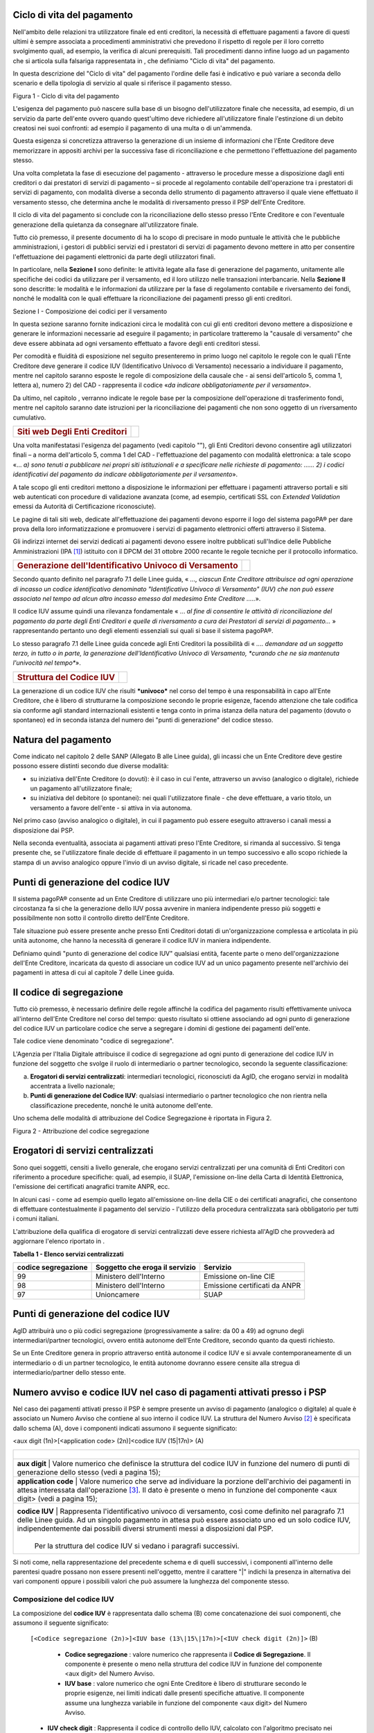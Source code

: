 Ciclo di vita del pagamento
-----------------------------

Nell'ambito delle relazioni tra utilizzatore finale ed enti creditori, la necessità di effettuare pagamenti a favore di questi ultimi è sempre associata a procedimenti amministrativi che prevedono il rispetto di regole per il loro corretto svolgimento quali, ad esempio, la verifica di alcuni prerequisiti. Tali procedimenti danno infine luogo ad un pagamento che si articola sulla falsariga rappresentata in , che definiamo "Ciclo di vita" del pagamento.

In questa descrizione del "Ciclo di vita" del pagamento l'ordine delle fasi è indicativo e può variare a seconda dello scenario e della tipologia di servizio al quale si riferisce il pagamento stesso.

|image5|

Figura 1 - Ciclo di vita del pagamento

L'esigenza del pagamento può nascere sulla base di un bisogno dell'utilizzatore finale che necessita, ad esempio, di un servizio da parte dell'ente ovvero quando quest'ultimo deve richiedere all'utilizzatore finale l'estinzione di un debito creatosi nei suoi confronti: ad esempio il pagamento di una multa o di un'ammenda.

Questa esigenza si concretizza attraverso la generazione di un insieme di informazioni che l'Ente Creditore deve memorizzare in appositi archivi per la successiva fase di riconciliazione e che permettono l'effettuazione del pagamento stesso.

Una volta completata la fase di esecuzione del pagamento - attraverso le
procedure messe a disposizione dagli enti creditori o dai prestatori di
servizi di pagamento – si procede al regolamento contabile
dell'operazione tra i prestatori di servizi di pagamento, con modalità
diverse a seconda dello strumento di pagamento attraverso il quale viene
effettuato il versamento stesso, che determina anche le modalità di
riversamento presso il PSP dell'Ente Creditore.

Il ciclo di vita del pagamento si conclude con la riconciliazione dello
stesso presso l'Ente Creditore e con l'eventuale generazione della
quietanza da consegnare all'utilizzatore finale.

Tutto ciò premesso, il presente documento di ha lo scopo di precisare in
modo puntuale le attività che le pubbliche amministrazioni, i gestori di
pubblici servizi ed i prestatori di servizi di pagamento devono mettere
in atto per consentire l'effettuazione dei pagamenti elettronici da
parte degli utilizzatori finali.

In particolare, nella **Sezione I** sono definite: le attività legate
alla fase di generazione del pagamento, unitamente alle specifiche dei
codici da utilizzare per il versamento, ed il loro utilizzo nelle
transazioni interbancarie. Nella **Sezione II** sono descritte: le
modalità e le informazioni da utilizzare per la fase di regolamento
contabile e riversamento dei fondi, nonché le modalità con le quali
effettuare la riconciliazione dei pagamenti presso gli enti creditori.

Sezione I - Composizione dei codici per il versamento

In questa sezione saranno fornite indicazioni circa le modalità con cui
gli enti creditori devono mettere a disposizione e generare le
informazioni necessarie ad eseguire il pagamento; in particolare
tratteremo la "causale di versamento" che deve essere abbinata ad ogni
versamento effettuato a favore degli enti creditori stessi.

Per comodità e fluidità di esposizione nel seguito presenteremo in primo
luogo nel capitolo le regole con le quali l'Ente Creditore deve generare
il codice IUV (Identificativo Univoco di Versamento) necessario a
individuare il pagamento, mentre nel capitolo saranno esposte le regole
di composizione della causale che - ai sensi dell'articolo 5, comma 1,
lettera a), numero 2) del CAD - rappresenta il codice «\ *da indicare
obbligatoriamente per il versamento*\ ».

Da ultimo, nel capitolo , verranno indicate le regole base per la
composizione dell'operazione di trasferimento fondi, mentre nel capitolo
saranno date istruzioni per la riconciliazione dei pagamenti che non
sono oggetto di un riversamento cumulativo.

+---------------------------------------------+----+
| .. rubric:: Siti web Degli Enti Creditori   |    |
|    :name: siti-web-degli-enti-creditori     |    |
+---------------------------------------------+----+

Una volta manifestatasi l'esigenza del pagamento (vedi capitolo ""), gli
Enti Creditori devono consentire agli utilizzatori finali – a norma
dell'articolo 5, comma 1 del CAD - l'effettuazione del pagamento con
modalità elettronica: a tale scopo «… *a) sono tenuti* *a pubblicare*
*nei propri siti istituzionali e a specificare nelle richieste di
pagamento: …… 2) i codici identificativi del pagamento da indicare
obbligatoriamente per il versamento*\ ».

A tale scopo gli enti creditori mettono a disposizione le informazioni
per effettuare i pagamenti attraverso portali e siti web autenticati con
procedure di validazione avanzata (come, ad esempio, certificati SSL con
*Extended Validation* emessi da Autorità di Certificazione
riconosciute).

Le pagine di tali siti web, dedicate all'effettuazione dei pagamenti
devono esporre il logo del sistema pagoPA® per dare prova della
loro informatizzazione e promuovere i servizi di pagamento elettronici
offerti attraverso il Sistema.

Gli indirizzi internet dei servizi dedicati ai pagamenti devono essere
inoltre pubblicati sull'Indice delle Pubbliche Amministrazioni
(IPA [1]_) istituito con il DPCM del 31 ottobre 2000 recante le regole
tecniche per il protocollo informatico.

+---------------------------------------------------------------------+------------+
| .. rubric:: Generazione dell'Identificativo Univoco di Versamento   | |image6|   |
|    :name: generazione-dellidentificativo-univoco-di-versamento      |            |
+---------------------------------------------------------------------+------------+

Secondo quanto definito nel paragrafo 7.1 delle Linee guida, « *..., ciascun Ente Creditore attribuisce ad ogni operazione di incasso un codice identificativo denominato "Identificativo Univoco di Versamento" (IUV) che non può essere associato nel tempo ad alcun altro incasso emesso dal medesimo Ente Creditore .....*\ ».

Il codice IUV assume quindi una rilevanza fondamentale « ... *al fine di consentire le attività di riconciliazione del pagamento da parte degli Enti Creditori e quelle di riversamento a cura dei Prestatori di servizi di pagamento...* » rappresentando pertanto uno degli elementi essenziali sui quali si base il sistema pagoPA®.

Lo stesso paragrafo 7.1 delle Linee guida concede agli Enti Creditori la possibilità di « *.... demandare ad un soggetto terzo, in tutto o in parte, la generazione dell'Identificativo Univoco di Versamento, *curando che ne sia mantenuta l'univocità nel tempo**\ ».

+----------------------------------------+----+
| .. rubric:: Struttura del Codice IUV   |    |
|    :name: struttura-del-codice-iuv     |    |
+----------------------------------------+----+

La generazione di un codice IUV che risulti ***univoco*** nel corso del tempo è una responsabilità in capo all'Ente Creditore, che è libero di strutturarne la composizione secondo le proprie esigenze, facendo attenzione che tale codifica sia conforme agli standard internazionali esistenti e tenga conto in prima istanza della natura del pagamento (dovuto o spontaneo) ed in seconda istanza del numero dei "punti di generazione" del codice stesso.

Natura del pagamento
---------------------

Come indicato nel capitolo 2 delle SANP (Allegato B alle Linee guida), gli incassi che un Ente Creditore deve gestire possono essere distinti secondo due diverse modalità:

-  su iniziativa dell'Ente Creditore (o dovuti): è il caso in cui l'ente, attraverso un avviso (analogico o digitale), richiede un pagamento all'utilizzatore finale;

-  su iniziativa del debitore (o spontanei): nei quali l'utilizzatore finale - che deve effettuare, a vario titolo, un versamento a favore dell'ente - si attiva in via autonoma.

Nel primo caso (avviso analogico o digitale), in cui il pagamento può essere eseguito attraverso i canali messi a disposizione dai PSP.

Nella seconda eventualità, associata ai pagamenti attivati preso l'Ente Creditore, si rimanda al successivo. Si
tenga presente che, se l'utilizzatore finale decide di effettuare il pagamento in un tempo successivo e allo scopo richiede la stampa di un avviso analogico oppure l'invio di un avviso digitale, si ricade nel caso precedente.

Punti di generazione del codice IUV
-----------------------------------

Il sistema pagoPA® consente ad un Ente Creditore di utilizzare uno più intermediari e/o partner tecnologici: tale circostanza fa si che la generazione dello IUV possa avvenire in maniera indipendente presso più soggetti e possibilmente non sotto il controllo diretto dell'Ente Creditore.

Tale situazione può essere presente anche presso Enti Creditori dotati di un'organizzazione complessa e articolata in più unità autonome, che hanno la necessità di generare il codice IUV in maniera indipendente.

Definiamo quindi "punto di generazione del codice IUV" qualsiasi entità, facente parte o meno dell'organizzazione dell'Ente Creditore, incaricata da questo di associare un codice IUV ad un unico pagamento presente nell'archivio dei pagamenti in attesa di cui al capitole 7 delle Linee guida.

Il codice di segregazione
-------------------------

Tutto ciò premesso, è necessario definire delle regole affinché la codifica del pagamento risulti effettivamente univoca all'interno dell'Ente Creditore nel corso del tempo: questo risultato si ottiene associando ad ogni punto di generazione del codice IUV un particolare codice che serve a segregare i domini di gestione dei pagamenti dell'ente.

Tale codice viene denominato "codice di segregazione".

L'Agenzia per l'Italia Digitale attribuisce il codice di segregazione ad ogni punto di generazione del codice IUV in funzione del soggetto che svolge il ruolo di intermediario o partner tecnologico, secondo la seguente classificazione:

a. **Erogatori di servizi centralizzati**: intermediari tecnologici, riconosciuti da AgID, che erogano servizi in modalità accentrata a livello nazionale;

b. **Punti di generazione del Codice IUV**: qualsiasi intermediario o partner tecnologico che non rientra nella classificazione precedente, nonché le unità autonome dell'ente.

Uno schema delle modalità di attribuzione del Codice Segregazione è riportata in Figura 2.

|image7|

Figura 2 - Attribuzione del codice segregazione

Erogatori di servizi centralizzati
----------------------------------

Sono quei soggetti, censiti a livello generale, che erogano servizi centralizzati per una comunità di Enti Creditori con riferimento a procedure specifiche: quali, ad esempio, il SUAP, l'emissione on-line della Carta di Identità Elettronica, l'emissione dei certificati anagrafici tramite ANPR, ecc.

In alcuni casi - come ad esempio quello legato all'emissione on-line della CIE o dei certificati anagrafici, che consentono di effettuare contestualmente il pagamento del servizio - l'utilizzo della procedura centralizzata sarà obbligatorio per tutti i comuni italiani.

L'attribuzione della qualifica di erogatore di servizi centralizzati deve essere richiesta all'AgID che provvederà ad aggiornare l'elenco riportato in .

\ **Tabella 1 - Elenco servizi centralizzati**

+---------------------------+------------------------------------------+-------------------------------------+
| **codice segregazione**   |     **Soggetto che eroga il servizio**   |     **Servizio**                    |
+===========================+==========================================+=====================================+
| 99                        |     Ministero dell'Interno               |     Emissione on-line CIE           |
+---------------------------+------------------------------------------+-------------------------------------+
| 98                        |     Ministero dell'Interno               |     Emissione certificati da ANPR   |
+---------------------------+------------------------------------------+-------------------------------------+
| 97                        |     Unioncamere                          |     SUAP                            |
+---------------------------+------------------------------------------+-------------------------------------+

Punti di generazione del codice IUV
-----------------------------------

AgID attribuirà uno o più codici segregazione (progressivamente a salire: da 00 a 49) ad ognuno degli intermediari/partner tecnologici, ovvero entità autonome dell'Ente Creditore, secondo quanto da questi richiesto.

Se un Ente Creditore genera in proprio attraverso entità autonome il codice IUV e si avvale contemporaneamente di un intermediario o di un partner tecnologico, le entità autonome dovranno essere censite alla stregua di intermediario/partner dello stesso ente.

Numero avviso e codice IUV nel caso di pagamenti attivati presso i PSP
----------------------------------------------------------------------

Nel caso dei pagamenti attivati presso il PSP è sempre presente un
avviso di pagamento (analogico o digitale) al quale è associato un
Numero Avviso che contiene al suo interno il codice IUV. La struttura
del Numero Avviso [2]_ è specificata dallo schema (A), dove i componenti
indicati assumono il seguente significato:

<aux digit (1n)>[<application code> (2n)]<codice IUV (15\|17n)>  (A)

+-------------------------------------------------------------------+--------------------------------------------------------------------------------------------------------------------------------------------------------------------------------------------------------------------------------------------+
|                               |                                                                                                                                                                                                                                                                                |
+===================================================================+============================================================================================================================================================================================================================================+
|     **aux digit**             | Valore numerico che definisce la struttura del codice IUV in funzione del numero di punti di generazione dello stesso (vedi a pagina 15);                                                                                                                                      |
+-------------------------------------------------------------------+--------------------------------------------------------------------------------------------------------------------------------------------------------------------------------------------------------------------------------------------+
|     **application code**      | Valore numerico che serve ad individuare la porzione dell'archivio dei pagamenti in attesa interessata dall'operazione [3]_. Il dato è presente o meno in funzione del componente <aux digit> (vedi a pagina 15);                                                              |
+-------------------------------------------------------------------+--------------------------------------------------------------------------------------------------------------------------------------------------------------------------------------------------------------------------------------------+
|     **codice IUV**            | Rappresenta l'identificativo univoco di versamento, così come definito nel paragrafo 7.1 delle Linee guida. Ad un singolo pagamento in attesa può essere associato uno ed un solo codice IUV, indipendentemente dai possibili diversi strumenti messi a disposizioni dal PSP.  |
|                               |                                                                                                                                                                                                                                                                                |
|                               | Per la struttura del codice IUV si vedano i paragrafi successivi.                                                                                                                                                                                                              |
+-------------------------------------------------------------------+--------------------------------------------------------------------------------------------------------------------------------------------------------------------------------------------------------------------------------------------+

Si noti come, nella rappresentazione del precedente schema e di quelli
successivi, i componenti all'interno delle parentesi quadre possano non
essere presenti nell'oggetto, mentre il carattere "\|" indichi la
presenza in alternativa dei vari componenti oppure i possibili valori
che può assumere la lunghezza del componente stesso.

Composizione del codice IUV
~~~~~~~~~~~~~~~~~~~~~~~~~~~

La composizione del **codice IUV** è rappresentata dallo schema (B) come concatenazione dei suoi componenti, che assumono il seguente significato:

    ``[<Codice segregazione (2n)>]<IUV base (13\|15\|17n)>[<IUV check digit (2n)]>``   (B)

	
	- **Codice segregazione** : valore numerico che rappresenta il **Codice di Segregazione**. Il componente è presente o meno nella struttura del codice IUV in funzione del componente <aux digit> del Numero Avviso.
	- **IUV base** : valore numerico che ogni Ente Creditore è libero di strutturare secondo le proprie esigenze, nei limiti indicati dalle presenti specifiche attuative. Il componente assume una lunghezza variabile in funzione del componente <aux digit> del Numero Avviso.
    - **IUV check digit** : Rappresenta il codice di controllo dello IUV, calcolato con l'algoritmo precisato nei paragrafi successivi. Il componente è presente o meno nella struttura del codice IUV in funzione del componente <aux digit> del Numero Avviso.

	
La previsione del carattere di controllo dello IUV (<IUV check digit>)
non comporta per il PSP l'obbligo bensì la facoltà di verifica,
consentendo al PSP stesso di controllare il Numero Avviso, con evidente
efficientamento del processo di pagamento in quanto evita
preventivamente la ricezione di risposte negative inviate dall'Ente
Creditore.

Generazione del Numero Avviso e del codice IUV
~~~~~~~~~~~~~~~~~~~~~~~~~~~~~~~~~~~~~~~~~~~~~~~

La necessità di gestire l'emissione del codice IUV presso più "punti di
generazione", nonché quella di trattare particolari situazioni in essere
presso gli Enti Creditori, viene realizzata attraverso l'assegnazione di
valori diversi al componente <aux digit> del Numero Avviso, cosi come
indicato in , dove i valori assegnati a tale componente determinano sia
la presenza, sia la lunghezza degli altri componenti del codice IUV e
del Numero Avviso.

\ **Tabella 2 - Composizione del codice avviso in funzione dei punti di
generazione dello IUV**

+-----------------------------+-------------------+--------------------------+-----------------------------+------------------+-------------------------+------------------+
| **Punti generazione IUV**   | **<aux digit>**   | **<application code>**   | **<codice segregazione>**   | **Lunghezza**    | **<IUV check digit>**   | **Lunghezza**    |
|                             |                   |                          |                             |                  |                         |                  |
|                             |                   |                          |                             | **<IUV base>**   |                         | **codice IUV**   |
+=============================+===================+==========================+=============================+==================+=========================+==================+
| 1                           | 0                 | si                       | no                          | 13               | si                      | 15               |
+-----------------------------+-------------------+--------------------------+-----------------------------+------------------+-------------------------+------------------+
| 1                           | 1                 | no                       | no                          | 17               | no                      | 17               |
+-----------------------------+-------------------+--------------------------+-----------------------------+------------------+-------------------------+------------------+
| ≥1                          | 2                 | no                       | no                          | 15               | si                      | 17               |
+-----------------------------+-------------------+--------------------------+-----------------------------+------------------+-------------------------+------------------+
| > 1                         | 3                 | no                       | si                          | 13               | si                      | 17               |
+-----------------------------+-------------------+--------------------------+-----------------------------+------------------+-------------------------+------------------+

Come si vede da un'analisi della , nei casi in cui <aux digit> sia
diverso da 0 la lunghezza del codice IUV è di 17 posizioni a scapito del
componente <application code> che scompare e, in alcuni casi, viene
sostituito dal componente <codice segregazione>.

Valore 0 del componente <Aux Digit>
~~~~~~~~~~~~~~~~~~~~~~~~~~~~~~~~~~~

Si tratta dello schema per la composizione del numero utilizzabile
solamente se il "punto di generazione del codice IUV" sia unico. Lo
schema (NAV.0) evidenzia la composizione da utilizzare per il numero
avviso:

+----------------------------------------------------------------------+---------------+
| **0<application code (2n)><IUV base (13n)><IUV check digit (2n)>**   | **(NAV.0)**   |
+----------------------------------------------------------------------+---------------+

L'Ente Creditore può prevedere più porzioni dell'Archivio dei Pagamenti
in Attesa (APA), mentre la composizione del codice IUV è definita dallo
schema (IUV.0) sotto evidenziato:

+----------------------------------------------+---------------+
| **<IUV base (13n)><IUV check digit (2n)>**   | **(IUV.0)**   |
+----------------------------------------------+---------------+

dove il componente <IUV check digit> si calcola come resto della
divisione per 93 del numero ottenuto concatenando i componenti <aux
digit>, <application code> e <IUV base>.

Valore 1 del componente <Aux Digit>
~~~~~~~~~~~~~~~~~~~~~~~~~~~~~~~~~~~~

Si tratta di uno schema previsto per tutelare particolari situazioni
pre-esistenti alla emanazione delle Linee guida [4]_; tale schema è
utilizzabile solamente se il "punto di generazione del codice IUV" sia
unico. Lo schema (NAV.1) evidenzia la composizione da utilizzare per il
numero avviso:

+-------------------------+---------------+
| **1<IUV base (17n)>**   | **(NAV.1)**   |
+-------------------------+---------------+

Il codice IUV è formato dal componente <IUV base>, manca il componente
<IUV check digit >.

L'Ente Creditore ha un archivio APA non partizionato oppure gestisce in
proprio la segregazione tra le varie procedure aziendali, in questo caso
è compito dell'ente attivare la procedura aziendale di competenza.

Valore 2 del componente <Aux Digit>
~~~~~~~~~~~~~~~~~~~~~~~~~~~~~~~~~~~

Si tratta di uno schema previsto per gestire Enti Creditori di grandi
dimensioni, che però utilizzano un archivio APA non partizionato oppure
che gestiscono in proprio la segregazione tra le varie procedure
aziendali, anche in questo caso è compito dell'ente attivare la
procedura aziendale di competenza.

Lo schema è utilizzabile se il "punto di generazione del codice IUV" è
unico. Gli Enti Creditori che usufruiscono di servizi centralizzati possono utilizzare questo schema se, nella generazione
dello IUV, hanno cura che i primi due caratteri a sinistra del
componente <IUV base> siano diversi dai tutti i valori presenti nella
colonna "codice segregazione" di Tabella 1 relativa agli erogatori di
servizi centralizzati.

Lo schema (NAV.2) evidenzia la composizione da utilizzare per il numero
avviso:

+-----------------------------------------------+---------------+
| **2<IUV base (15n)><IUV check digit (2n)>**   | **(NAV.2)**   |
+-----------------------------------------------+---------------+

La composizione del codice IUV è definita dallo schema (IUV.2) sotto
evidenziato:

+----------------------------------------------+---------------+
| **<IUV base (15n)><IUV check digit (2n)>**   | **(IUV.2)**   |
+----------------------------------------------+---------------+

dove il componente <IUV check digit> si calcola come resto della
divisione per 93 del numero ottenuto concatenando le componenti <aux
digit> e <IUV base>.

Valore 3 del componente <Aux Digit>
~~~~~~~~~~~~~~~~~~~~~~~~~~~~~~~~~~~

Si tratta di uno schema previsto per gestire gli enti che hanno più di
un intermediario/partner tecnologico, cioè enti per i quali il "punto di
generazione del codice IUV" non è unico; lo schema (NAV.3) evidenzia la
composizione da utilizzare per il numero avviso:

+-------------------------------------------------------------------------+---------------+
| **3<codice segregazione (2n)><IUV base (13n)><IUV check digit (2n)>**   | **(NAV.3)**   |
+-------------------------------------------------------------------------+---------------+

La composizione del codice IUV è definita dallo schema (IUV.3) sotto
evidenziato:

+------------------------------------------------------------------------+---------------+
| **<codice segregazione (2n)><IUV base (13n)><IUV check digit (2n)>**   | **(IUV.3)**   |
+------------------------------------------------------------------------+---------------+

dove il componente <IUV check digit> si calcola come resto della
divisione per 93 del numero ottenuto concatenando i componenti <aux
digit>, <codice segregazione > e <IUV base>.

Resta inteso che è compito dell'Ente Creditore e/o dei suoi
Intermediari/partner tecnologici attivare correttamente la porzione di
archivio APA interessata dal pagamento.

A completamento di quanto sopra indicato, si sottolinea che anche gli
Enti Creditori non intermediati o intermediati da un unico soggetto
possono adottare - di concerto con il proprio intermediario, se presente
- gli schemi di generazione dello IUV proposti in questo paragrafo,
senza richiedere all'Agenzia l'assegnazione di uno più specifici codici
segregazione.

Codice IUV nel caso di pagamenti attivati preso l'Ente Creditore
----------------------------------------------------------------

Come già indicato, l'Ente Creditore è libero di strutturare secondo le
proprie esigenze la composizione del codice IUV, tenendo in debito conto
che tale codifica deve essere predisposta in conformità agli standard
internazionali, in particolare dovrà essere rispettato il limite massimo
di 35 caratteri imposto dagli standard SEPA usati per la disposizione di
accredito (vedi capitoli 4 e 6).

In alternativa, il codice IUV può essere generato rispettando lo
Standard ISO 11649:2009 (vedi Appendice 1) denominato anche
"\ *Structured Creditor Reference*\ ", standard che comporta notevoli
vantaggi in termini di riconciliazione per l'Ente Creditore [5]_ (cfr.
*SEPA Credit Transfer scheme customer-to-bank implementation
guidelines*).

Tutto ciò premesso, il codice IUV può essere pertanto generato secondo
uno dei due seguenti schemi:

+-------------------------------------------------------+-------+
| <codice alfanumerico (max 35)>                        | (C)   |
+=======================================================+=======+
| RF <check digit (2n)><codice alfanumerico (max 21)>   | (D)   |
+-------------------------------------------------------+-------+

Nel caso in cui presso un Ente Creditore siano presenti "punti di
generazione" del codice IUV tra loro diversi e non coordinati, il codice IUV, generato per essere usato nell'ambito dei
pagamenti attivati presso l'ente, potrà essere composto secondo uno dei
due seguenti schemi:

+---------------------------------------------------------------------------------+-------+
| <codice segregazione (2n)><codice alfanumerico (max 33)>                        | (E)   |
+=================================================================================+=======+
| RF <check digit (2n)><codice segregazione(2n)><codice alfanumerico (max 19)>    | (F)   |
+---------------------------------------------------------------------------------+-------+

Si tenga in ogni caso presente che, al fine di evitare duplicazioni
nella generazione del codice IUV, la lunghezza del componente <codice
alfanumerico> dovrà essere costante nel corso del tempo.

+---------------------------------------------------+------------+
| .. rubric:: Formato della Causale di versamento   | |image8|   |
|    :name: formato-della-causale-di-versamento     |            |
+---------------------------------------------------+------------+

La causale di versamento è il dato, predisposto dall'Ente Creditore, che
il pagatore o il soggetto versante deve indicare - insieme al codice
IBAN o al codice di conto corrente postale dell'Ente Creditore - al
proprio prestatore di servizi di pagamento.

Al fine di effettuare una riconciliazione automatica del versamento,
detta informazione dovrà essere composta secondo la struttura proposta
dall'Associazione Europea dei Tesorieri di Impresa (EACT) nel documento
"\ `*EACT FORMATTING RULES OF SEPA "UNSTRUCTURED" 140 CHRS FIELD FOR
REMITTANCE
INFORMATION* <http://www.europeanpaymentscouncil.eu/content.cfm?page=eact_standard_for_unstructured_remittance_information>`__\ "
e finalizzata al trattamento automatizzato delle informazioni tra
partner commerciali.

In particolare, utilizzando questa configurazione, potranno essere utilizzate due stringhe di caratteri alternative tra loro in funzione della modalità di generazione del codice IUV da parte dell'Ente Creditore (vedi capitolo ):

+---------------------------------------------------+------------------------------------------+
| **/RFS/<IUV>/<importo>[/TXT/<descrizione >]**     | Schemi (D), (F)                          |
+===================================================+==========================================+
| **/RFB/<IUV>[/<importo>][/TXT/<descrizione >]**   | Schemi (A), (B), (C), (E)                |
+---------------------------------------------------+------------------------------------------+

Dove "/\ **RFS/**\ " e "/\ **RFB/**\ " sono costanti (*tag*), **<IUV>**
è l'Identificativo Univoco di Versamento di cui al precedente capitolo ,
mentre **<importo>** (facoltativo nel secondo caso) rappresenta
l'importo delle somme dovute, dove i decimali sono preceduti dal punto
anziché dalla virgola.

Infine il dato facoltativo **<descrizione>** può contenere una
descrizione testuale del pagamento stesso.

Nel caso di utilizzo del primo formato (cioè utilizzo dello standard ISO
11649) il codice IUV è presentato all'utilizzatore finale in gruppi di 4
caratteri separati da uno spazio, secondo quanto indicato nel paragrafo
6.1 del citato documento "RF Creditor reference" (vedi nota 5 a pagina
17).

Il formato indicato nel presente paragrafo dovrà essere riportato nel
dato "\ *Unstructured Remittance Information*\ " di cui al tracciato del
SEPA Credit Transfer nel caso di versamento effettuato tramite bonifico
ovvero nel campo causale nel caso di versamento effettuato tramite
bollettino di conto corrente postale.

+---------------------------------------------------------------------------+----+
| .. rubric:: Attività facoltative dei prestatori di servizi di pagamento   |    |
|    :name: attività-facoltative-dei-prestatori-di-servizi-di-pagamento     |    |
+---------------------------------------------------------------------------+----+

Nel caso di utilizzo del primo formato indicato nel paragrafo precedente
(standard ISO 11649:2009) i prestatori di servizi di pagamento saranno
in grado, analizzando la stringa relativa alla causale di versamento, di
verificare sia la correttezza del dato **<check digits>** dello
"\ *Structured Creditor Reference*\ " sia la congruità del dato
"importo" presente nella stessa stringa, che deve coincidere con
l'importo dell'accredito da eseguire (SCT o bollettino postale).

Nel caso di utilizzo del secondo formato (cioè IUV diverso da formato
ISO 11649:2009) i prestatori di servizi di pagamento in fase di
generazione del SCT potranno completare detta stringa inserendo, sempre
nel limite di caratteri definiti per il dato in esame, eventuali
ulteriori comunicazioni al debitore inserendo il "\ *tag*\ " **/TXT/**
secondo il seguente formato:

**/TXT/<testo libero>**

Esempi di composizione della stringa di formattazione
-----------------------------------------------------

Di seguito si riportano alcuni esempi di stringhe di formattazione della
causale di versamento che devono essere generate dagli enti creditori ed
utilizzate nella disposizione di accredito (SCT):

**/RFS/RF23 5674 8393 7849 4505 5087 5/45.56**

    la stringa riporta un pagamento il cui codice IUV è generato secondo
    lo standard ISO 11649 ed il cui importo è di € 45,56. Si noti che lo
    "\ *Structured Creditor Reference*\ " è riprodotto a gruppi di
    quattro caratteri separati da uno spazio.

    **/RFB/9876096598656344**

    la stringa riporta un pagamento il cui codice IUV non è conforme
    allo standard ISO 11649 ed è generato secondo un algoritmo
    proprietario stabilito dall'amministrazione

    **/RFB/9876096598656344/12.34/TXT/Richiesta certificato**

la stringa riporta un pagamento il cui codice IUV non è conforme allo
standard ISO 11649, il cui importo è di € 12,34 e contiene una
comunicazione del debitore inserita dal PSP successivamente
all'imputazione della disposizione di accredito (SCT).

+-------------------------------------------------+----+
| .. rubric:: OPERAZIONE di trasferimento fondi   |    |
|    :name: operazione-di-trasferimento-fondi     |    |
+-------------------------------------------------+----+

Per l'esecuzione dell'operazione devono essere utilizzati gli schemi
previsti del SEPA Credit Transfer (cfr SEPA *Credit Transfert Scheme
Rulebook* pubblicato da EPC [6]_).

In particolare la causale di versamento, il cui formato è stato
descritto nel capitolo , ***deve essere riportata*** nel dato
"\ *Unstructured Remittance Information*\ " presente nel tracciato del
SEPA Credit Transfer (attributo AT-05).

Il prestatore di servizi di pagamento che tratta l'operazione potrà
altresì indicare il codice fiscale dell'ordinante, laddove conosciuto,
nel dato "\ *Originator Identification Code"* presente nel tracciato del
SEPA Credit Transfer (attributo AT-10).

+--------------------------------------------------------------------+----+
| .. rubric:: Giornata operativa ed invio del SEPA Credit Transfer   |    |
|    :name: giornata-operativa-ed-invio-del-sepa-credit-transfer     |    |
+--------------------------------------------------------------------+----+

In coerenza con quanto previsto all'articolo 20 del D. lgs n. 11/2010,
il PSP del pagatore assicura che l'importo dell'operazione venga
accreditato sul conto dell'Ente Creditore entro la fine della giornata
operativa successiva a quella indicata nella relativa Ricevuta
Telematica.

Al fine di assicurare l'applicazione uniforme dei tempi di esecuzione
massima delle operazioni e tenendo altresì conto dei diversi modelli
operativi adottati dai PSP, indipendentemente dal termine della giornata
operativa stabilito da ciascun PSP, il termine della giornata operativa
per la ricezione delle operazioni di pagamento da effettuarsi tramite il
Nodo dei Pagamenti-SPC è stabilito in via generale alle ore 13,00
(cosiddetta "giornata operativa del Nodo dei Pagamenti-SPC").

Ai fini dell'adempimento dell'obbligazione dell'utilizzatore finale nei
confronti dell'Ente Creditore fa fede la data di emissione della
Ricevuta Telematica, indipendentemente dall'effettiva ora o giornata
operativa di accredito del pagamento in favore dell'Ente Creditore.

Dallo scadere del termine per l'esecuzione dell'accredito sul conto
dell'Ente Creditore dell'importo dell'operazione di pagamento decorrono
gli interessi legali moratori pari al tasso BCE maggiorato di otto punti
percentuali.

Inoltre, nell'eventualità in cui il PSP per causa a lui imputabile non
accrediti sul conto dell'Ente Creditore l'importo dell'operazione entro
la fine della giornata operativa successiva a quella indicata nella
relativa Ricevuta Telematica, ferma restando la debenza degli interessi
moratori, il PSP risulterà altresì responsabile del danno arrecato
all'Ente Creditore per effetto del ritardo nell'accredito dell'importo
dell'operazione, ivi inclusi i danni connessi all'applicazione di
sanzioni in capo all'Ente Creditore stabilite da una specifica normativa
di riferimento [7]_.

Si precisa che, il PSP risulterà responsabile del danno arrecato
all'Ente Creditore nella misura economica direttamente imputabile al
PSP.

+-----------------------------------------------------------------+------------+
| .. rubric:: Utilizzo del bollettino di conto corrente postale   | |image9|   |
|    :name: utilizzo-del-bollettino-di-conto-corrente-postale     |            |
+-----------------------------------------------------------------+------------+

La causale del versamento - obbligatoria per le pubbliche
amministrazioni ai sensi dell'articolo 4, comma 4, del DPR 144/2001 -
deve essere compilata anche per i versamenti a favore dei gestori di
pubblici servizi e deve essere conforme al formato descritto nel
capitolo .

Riconciliazione del pagamento
-----------------------------

I pagamenti che non siano oggetto di un riversamento cumulativo da parte
del prestatore di servizi di pagamento dell'utilizzatore finale saranno
riconciliate con le informazioni memorizzate presso l'Ente Creditore
nella fase 2 (generazione del pagamento) del ciclo di vita del pagamento
(vedi pagina 9): infatti, analizzando la stringa contenuta nella causale
del versamento che l'istituto tesoriere/cassiere fornisce all'Ente
Creditore [8]_, sarà possibile riscontrare la correttezza del pagamento
attraverso il componente **<IUV>** della causale e generare in modo
automatico la reversale di incasso e la quietanza di pagamento (quando
previste).

+--------------------------------------------------------------------------+----+
| .. rubric:: Specificità per il pagamento della Marca da bollo digitale   |    |
|    :name: specificità-per-il-pagamento-della-marca-da-bollo-digitale     |    |
+--------------------------------------------------------------------------+----+

Con riferimento al documento "Bollo Telematico @e.bollo - Linee guida
per pubbliche amministrazioni e prestatori di servizi di pagamento" [9]_
emanato di concerto tra l'Agenzia delle Entrate e l'Agenzia per l'Italia
Digitale, si rammenta che nel processo di acquisto della marca da bollo
digitale non vi è alcun accredito all'Ente Creditore al quale deve
essere consegnata l'istanza o che emette l'atto o il documento in bollo:
infatti l'utilizzatore finale ottiene la marca da bollo digitale
direttamente dal PSP concessionario del servizio, il quale la aveva
preventivamente acquisita dall'Agenzia delle Entrate.

Pertanto il processo di riconciliazione deve escludere i pagamenti
relativi all'acquisto della Marca da bollo digitale.

Sezione II - Composizione dei codici per il riversamento e la
Rendicontazione

Premesso che il formato dei codici relativi alle disposizioni di
bonifico tramite SCT, nonché quello dei versamenti tramite bollettino di
conto corrente postale, è stato indicato nel capitolo della Sezione I,
in questa sezione saranno illustrate le modalità con le quali il PSP che
riceve l'importo dell'operazione di pagamento effettua il riversamento
dell'importo trasferito al tesoriere dell'ente, nonché le informazioni
che lo stesso PSP deve mettere a disposizione dell'Ente Creditore ai
fini della rendicontazione e riconciliazione dei pagamenti.

+------------------------------------------------+----+
| .. rubric:: Riversamento agli enti creditori   |    |
|    :name: riversamento-agli-enti-creditori     |    |
+------------------------------------------------+----+

Fermo restando quanto indicato al paragrafo , in coerenza con gli
articoli 15 e 20 del D. lgs n. 11/2010, per le operazioni di pagamento
disposte attraverso il Nodo dei Pagamenti-SPC di cui alle ***"Specifiche
attuative del Nodo dei Pagamenti-SPC"*** (allegato B alle Linee guida),
il PSP del pagatore ha facoltà di effettuare il riversamento delle somme
incassate in modalità cumulativa per Ente Creditore beneficiario.

Il relativo accredito (SCT) deve riportare nel dato "\ *Unstructured
Remittance Information*\ " (attributo AT-05, cfr. *SEPA Credit Transfert
Scheme Rulebook*) le seguenti informazioni, articolate secondo la già
utilizzata strutturazione raccomandata dalla EACT:

+-----------------------------------------------------------+
|     **/PUR/<purpose>/URI/<** **identificativoFlusso >**   |
+-----------------------------------------------------------+

Dove:

    "/\ **PUR/**\ " e "/\ **URI/**\ " sono costanti (*tag*) definite
    dallo standard EACT,

    <**purpose**> rappresenta la codifica dello ‘scopo' (PURpose) del
    SCT, e deve riportare il valore prefissato **LGPE-RIVERSAMENTO**

    **< idFlusso >** specifica il dato relativo all'informazione
    identificativoFlusso presente nel flusso di rendicontazione
    descritto nel successivo capitolo 7.

Per quanto riguarda il riversamento relativo ai pagamenti riguardanti la
Marca da bollo digitale, per i quali non è necessario effettuare alcun
riversamento.

+-----------------------------------------+----+
| .. rubric:: Flusso di Rendicontazione   |    |
|    :name: flusso-di-rendicontazione     |    |
+-----------------------------------------+----+

Le informazioni che devono essere messe a disposizione dell'Ente
Creditore sono organizzate in flussi omogenei di dati e devono essere
rese disponibili ai soggetti interessati a cura del prestatore di
servizi di pagamento che ha effettuato l'operazione di pagamento.

Entro e non oltre le ore 24 della seconda giornata lavorativa successiva
alla ricezione dell'ordine di pagamento (T+2), il prestatore di servizi
di pagamento che ha effettuato l'operazione provvede ad inviare al Nodo
dei Pagamenti-SPC il flusso di rendicontazione predisposto secondo lo
schema riportato nella successiva .

Le colonne *Liv*, *Gen*, *Occ* e *Len* della citata tabella assumono il
seguente significato:

+----------------+----------+-----------------------------------------------------------------------------------------------------------------------------------------------------------------------------------------------------------------------------------------------------------------------------------------------------------------------------------------------+-------------------------------------------------------+
| **colonna **   | *Liv*    | indica il livello di indentazione del dato al fine di rendere evidenti le strutture che contengono ulteriori informazioni (colonna "Gen" uguale a "\ *s*\ "): esempio, le strutture di livello 1 sono formate da tutti dati di livello superiore ad 1, quelle di livello 2 sono formate da tutti dati di livello superiore a 2, e così via.   |                                                       |
+================+==========+===============================================================================================================================================================================================================================================================================================================================================+=======================================================+
| **colonna **   | *Gen*    | indica il genere (tipo) del dato da utilizzare; può assumere i seguenti valori:                                                                                                                                                                                                                                                               |                                                       |
+----------------+----------+-----------------------------------------------------------------------------------------------------------------------------------------------------------------------------------------------------------------------------------------------------------------------------------------------------------------------------------------------+-------------------------------------------------------+
|                |          | *s*                                                                                                                                                                                                                                                                                                                                           | struttura che può contenere altre strutture o dati,   |
+----------------+----------+-----------------------------------------------------------------------------------------------------------------------------------------------------------------------------------------------------------------------------------------------------------------------------------------------------------------------------------------------+-------------------------------------------------------+
|                |          | *an*                                                                                                                                                                                                                                                                                                                                          | dato alfanumerico,                                    |
+----------------+----------+-----------------------------------------------------------------------------------------------------------------------------------------------------------------------------------------------------------------------------------------------------------------------------------------------------------------------------------------------+-------------------------------------------------------+
|                |          | *n*                                                                                                                                                                                                                                                                                                                                           | dato numerico.                                        |
+----------------+----------+-----------------------------------------------------------------------------------------------------------------------------------------------------------------------------------------------------------------------------------------------------------------------------------------------------------------------------------------------+-------------------------------------------------------+
| **colonna **   | *Occ*    | indica le "occorrenze" del dato nel formato ***min..max***.                                                                                                                                                                                                                                                                                   |                                                       |
+----------------+----------+-----------------------------------------------------------------------------------------------------------------------------------------------------------------------------------------------------------------------------------------------------------------------------------------------------------------------------------------------+-------------------------------------------------------+
| **colonna **   | *Len *   | indica la lunghezza del dato nel formato ***min..max***.                                                                                                                                                                                                                                                                                      |                                                       |
|                |          |                                                                                                                                                                                                                                                                                                                                               |                                                       |
|                |          | Nel caso si tratti di una lunghezza fissa comparirà solo il dato *len*, nel caso di lunghezze fisse in alternativa la notazione sarà *len1* \| *len2*, ecc.                                                                                                                                                                                   |                                                       |
+----------------+----------+-----------------------------------------------------------------------------------------------------------------------------------------------------------------------------------------------------------------------------------------------------------------------------------------------------------------------------------------------+-------------------------------------------------------+

\ **Tabella 3 - Flusso per la rendicontazione - Schema dat**\ i

+----------------------------------------+-----------+-----------+-----------+-----------+--------------------------------------------------------------------------------------------------------------------------------------------------------------------------------------------------------------------------------------------------+
| **Dato**                               | **Liv**   | **Gen**   | **Occ**   | **Len**   | **Contenuto**                                                                                                                                                                                                                                    |
+========================================+===========+===========+===========+===========+==================================================================================================================================================================================================================================================+
|     versione Oggetto                   | 1         | an        | 1..1      | 1..16     | Versione che identifica l'oggetto scambiato.                                                                                                                                                                                                     |
|                                        |           |           |           |           |                                                                                                                                                                                                                                                  |
|                                        |           |           |           |           | Valori ammessi: "\ **1.0**\ " e "\ **1.1**\ "                                                                                                                                                                                                    |
+----------------------------------------+-----------+-----------+-----------+-----------+--------------------------------------------------------------------------------------------------------------------------------------------------------------------------------------------------------------------------------------------------+
|     identificativoFlusso               | 1         | an        | 1..1      | 1..35     | Identificativo legato alla generazione e trasmissione del flusso di riversamento.                                                                                                                                                                |
|                                        |           |           |           |           |                                                                                                                                                                                                                                                  |
|                                        |           |           |           |           | Deve essere univoco nell'ambito dell'anno di riferimento delle operazioni di pagamento cui si riferisce il flusso.                                                                                                                               |
|                                        |           |           |           |           |                                                                                                                                                                                                                                                  |
|                                        |           |           |           |           | Per la composizione del dato si faccia riferimento al successivo paragrafo 7.2.                                                                                                                                                                  |
+----------------------------------------+-----------+-----------+-----------+-----------+--------------------------------------------------------------------------------------------------------------------------------------------------------------------------------------------------------------------------------------------------+
|     dataOraFlusso                      | 1         | an        | 1..1      | 19        | Indica la data e ora di creazione del flusso, secondo il formato ISO 8601                                                                                                                                                                        |
|                                        |           |           |           |           |                                                                                                                                                                                                                                                  |
|                                        |           |           |           |           | **[YYYY]-[MM]-[DD]T[hh]:[mm]:[ss]**                                                                                                                                                                                                              |
+----------------------------------------+-----------+-----------+-----------+-----------+--------------------------------------------------------------------------------------------------------------------------------------------------------------------------------------------------------------------------------------------------+
|     identificativoUnivocoRegolamento   | 1         | an        | 1..1      | 1..35     | Riferimento. assegnato dal prestatore di servizi di pagamento all'operazione di trasferimento fondi con la quale viene regolato contabilmente il riversamento delle somme incassate ovvero l'accumulo dei bonifici disposti dai clienti (TRN).   |
+----------------------------------------+-----------+-----------+-----------+-----------+--------------------------------------------------------------------------------------------------------------------------------------------------------------------------------------------------------------------------------------------------+
| dataRegolamento                        | 3         | an        | o         | 10        | Indica la data di esecuzione dell'operazione di trasferimento fondi con la quale viene regolato contabilmente il riversamento delle somme incassate, nel formato ISO 8601 [YYYY]-[MM]-[DD].                                                      |
+----------------------------------------+-----------+-----------+-----------+-----------+--------------------------------------------------------------------------------------------------------------------------------------------------------------------------------------------------------------------------------------------------+
|     istitutoMittente                   | 1         | s         | 1..1      |           | Aggregazione relativa al prestatore di servizi di pagamento mittente che genera il presente flusso.                                                                                                                                              |
+----------------------------------------+-----------+-----------+-----------+-----------+--------------------------------------------------------------------------------------------------------------------------------------------------------------------------------------------------------------------------------------------------+
|     identificativoUnivocoMittente      | 2         | s         | 1..1      |           | Aggregazione che riporta le informazioni concernenti l'identificazione dell'Istituto mittente del flusso.                                                                                                                                        |
+----------------------------------------+-----------+-----------+-----------+-----------+--------------------------------------------------------------------------------------------------------------------------------------------------------------------------------------------------------------------------------------------------+
|     tipoIdentificativoUnivoco          | 3         | an        | 1..1      | 1         | Campo alfanumerico che descrive la codifica utilizzata per individuare l'Istituto Mittente; se presente può assumere i seguenti valori:                                                                                                          |
|                                        |           |           |           |           |                                                                                                                                                                                                                                                  |
|                                        |           |           |           |           | -  ‘\ **G' =** persona giuridica                                                                                                                                                                                                                 |
|                                        |           |           |           |           |                                                                                                                                                                                                                                                  |
|                                        |           |           |           |           | -  **‘A'** = Codice ABI                                                                                                                                                                                                                          |
|                                        |           |           |           |           |                                                                                                                                                                                                                                                  |
|                                        |           |           |           |           | -  **‘B'** = Codice BIC (standard ISO 9362)                                                                                                                                                                                                      |
+----------------------------------------+-----------+-----------+-----------+-----------+--------------------------------------------------------------------------------------------------------------------------------------------------------------------------------------------------------------------------------------------------+
|     codiceIdentificativoUnivoco        | 3         | an        | 1..1      | 1..35     | Campo alfanumerico che può contenere il codice fiscale o la partita IVA, il codice ABI o il codice BIC del prestatore di servizi di pagamento mittente, in funzione del dato tipoIdentificativoUnivoco.                                          |
+----------------------------------------+-----------+-----------+-----------+-----------+--------------------------------------------------------------------------------------------------------------------------------------------------------------------------------------------------------------------------------------------------+
|     denominazioneMittente              | 2         | an        | 0..1      | 1..70     | Contiene la denominazione del prestatore di servizi di pagamento mittente che genera il flusso.                                                                                                                                                  |
+----------------------------------------+-----------+-----------+-----------+-----------+--------------------------------------------------------------------------------------------------------------------------------------------------------------------------------------------------------------------------------------------------+
|     codiceBicBancaDiRiversamento       | 2         | an        | 0..1      | 1..35     | Contiene il codice BIC del PSP che ha generato il SEPA Credit Transfer di riversamento. Corrisponde al dato AT-09 del SCT.                                                                                                                       |
+----------------------------------------+-----------+-----------+-----------+-----------+--------------------------------------------------------------------------------------------------------------------------------------------------------------------------------------------------------------------------------------------------+
|     istitutoRicevente                  | 1         | s         | 1..1      |           | Aggregazione relativa all'Ente Creditore destinatario del flusso.                                                                                                                                                                                |
+----------------------------------------+-----------+-----------+-----------+-----------+--------------------------------------------------------------------------------------------------------------------------------------------------------------------------------------------------------------------------------------------------+
|     identificativoUnivocoRicevente     | 2         | s         | 1..1      |           | Aggregazione che riporta le informazioni concernenti l'identificazione fiscale dell'Ente Creditore che riceve il flusso.                                                                                                                         |
+----------------------------------------+-----------+-----------+-----------+-----------+--------------------------------------------------------------------------------------------------------------------------------------------------------------------------------------------------------------------------------------------------+
|     tipoIdentificativoUnivoco          | 3         | an        | 1..1      | 1         | Campo alfanumerico che indica la natura dell'Ente Creditore; se presente deve assumere il valore ‘\ **G'**, Identificativo fiscale Persona Giuridica.                                                                                            |
+----------------------------------------+-----------+-----------+-----------+-----------+--------------------------------------------------------------------------------------------------------------------------------------------------------------------------------------------------------------------------------------------------+
|     codiceIdentificativoUnivoco        | 3         | an        | 1..1      | 1..35     | Campo alfanumerico contenente il codice fiscale dell'Ente Creditore destinatario del flusso.                                                                                                                                                     |
+----------------------------------------+-----------+-----------+-----------+-----------+--------------------------------------------------------------------------------------------------------------------------------------------------------------------------------------------------------------------------------------------------+
|     denominazioneRicevente             | 2         | an        | 0..1      | 1..70     | Contiene la denominazione dell'Ente Creditore che riceve il flusso.                                                                                                                                                                              |
+----------------------------------------+-----------+-----------+-----------+-----------+--------------------------------------------------------------------------------------------------------------------------------------------------------------------------------------------------------------------------------------------------+
|     numeroTotalePagamenti              | 1         | n         | 1..1      | 1..15     | Numero dei pagamenti presenti nel flusso.                                                                                                                                                                                                        |
+----------------------------------------+-----------+-----------+-----------+-----------+--------------------------------------------------------------------------------------------------------------------------------------------------------------------------------------------------------------------------------------------------+
|     importoTotalePagamenti             | 1         | n         | 1..1      | 1..18     | Importo totale dei pagamenti presenti nel flusso. Deve coincidere con la somma dei dati singoloImportoPagato presenti nel flusso.                                                                                                                |
|                                        |           |           |           |           |                                                                                                                                                                                                                                                  |
|                                        |           |           |           |           | **Deve essere maggiore di 0.**                                                                                                                                                                                                                   |
+----------------------------------------+-----------+-----------+-----------+-----------+--------------------------------------------------------------------------------------------------------------------------------------------------------------------------------------------------------------------------------------------------+
|     datiSingoliPagamenti               | 1         | s         | 1..n      |           | Aggregazione con un numero di occorrenze pari all'elemento numeroTotalePagamenti.                                                                                                                                                                |
+----------------------------------------+-----------+-----------+-----------+-----------+--------------------------------------------------------------------------------------------------------------------------------------------------------------------------------------------------------------------------------------------------+
|     identificativoUnivocoVersamento    | 2         | an        | 1..1      | 1..35     | Riporta il dato codice IUV cui si riferisce il pagamento rendicontato nel flusso.                                                                                                                                                                |
+----------------------------------------+-----------+-----------+-----------+-----------+--------------------------------------------------------------------------------------------------------------------------------------------------------------------------------------------------------------------------------------------------+
|     identificativoUnivocoRiscossione   | 2         | an        | 1..1      | 1..35     | Riferimento univoco dell'operazione assegnato al pagamento dal Prestatore dei servizi di Pagamento.                                                                                                                                              |
+----------------------------------------+-----------+-----------+-----------+-----------+--------------------------------------------------------------------------------------------------------------------------------------------------------------------------------------------------------------------------------------------------+
|     indiceDatiSingoloPagamento         | 2         | n         | 0..1      | 1         | Indice dell'occorrenza del pagamento all'interno della struttura datiSingoloPagamento della Ricevuta Telematica..                                                                                                                                |
+----------------------------------------+-----------+-----------+-----------+-----------+--------------------------------------------------------------------------------------------------------------------------------------------------------------------------------------------------------------------------------------------------+
|     singoloImportoPagato               | 2         | an        | 1..1      | 3..12     | Campo numerico indicante l'importo relativo alla somma pagata o revocata. Deve essere diverso da 0.                                                                                                                                              |
|                                        |           |           |           |           |                                                                                                                                                                                                                                                  |
|                                        |           |           |           |           | Qualora il singolo importo pagato è riferito ad un pagamento revocato (dato codiceEsitoSingoloPagamento = 3) deve assumere un valore negativo.                                                                                                   |
+----------------------------------------+-----------+-----------+-----------+-----------+--------------------------------------------------------------------------------------------------------------------------------------------------------------------------------------------------------------------------------------------------+
|     codiceEsitoSingoloPagamento        | 2         | n         | 1..1      | 1         | Campo numerico indicante l'esito del pagamento. Può assumere i seguenti valori:                                                                                                                                                                  |
|                                        |           |           |           |           |                                                                                                                                                                                                                                                  |
|                                        |           |           |           |           | 1. = Pagamento eseguito                                                                                                                                                                                                                          |
|                                        |           |           |           |           |                                                                                                                                                                                                                                                  |
|                                        |           |           |           |           | 3. = Pagamento revocato                                                                                                                                                                                                                          |
+----------------------------------------+-----------+-----------+-----------+-----------+--------------------------------------------------------------------------------------------------------------------------------------------------------------------------------------------------------------------------------------------------+
|                                        |           |           |           |           |     **9** = Pagamento eseguito in assenza di RPT                                                                                                                                                                                                 |
+----------------------------------------+-----------+-----------+-----------+-----------+--------------------------------------------------------------------------------------------------------------------------------------------------------------------------------------------------------------------------------------------------+
|     dataEsitoSingoloPagamento          | 2         | an        | 1..1      | 10        | Indica la data in cui è stato disposto o revocato il pagamento, nel formato ISO 8601 [YYYY]-[MM]-[DD].                                                                                                                                           |
+----------------------------------------+-----------+-----------+-----------+-----------+--------------------------------------------------------------------------------------------------------------------------------------------------------------------------------------------------------------------------------------------------+

Per quanto riguarda gli Enti Creditori, tali flussi omogenei di dati
sono messi a loro disposizione attraverso l'infrastruttura di cui
all'articolo 5, comma 2 del CAD alla quale sono tenuti a collegarsi i
prestatori di servizi di pagamento che effettuano il riversamento, con
le modalità riportate nelle (Allegato B alle Linee guida).

Lo schema XML (XSD) descrittivo del contenuto dei file XML utilizzati
per trasferire le informazioni del flusso di rendicontazione è fornito
in formato elettronico nell'apposita sezione del sito dell'Agenzia per
l'Italia Digitale.

Si precisa infine che, essendo il flusso di rendicontazione associato ad
un singolo SCT di riversamento, detto flusso è ovviamente sempre
correlato ad un unico codice IBAN di accredito.

+-----------------------------------------------------------+----+
| .. rubric:: Precisazioni sulla colonna "contenuto"della   |    |
|    :name: precisazioni-sulla-colonna-contenutodella       |    |
+-----------------------------------------------------------+----+

Tenuto presente che il significato dei dati richiesti per il flusso di
rendicontazione è riportato nella colonna "contenuto" della , di seguito
sono riportate alcune precisazioni sui dati presenti nel flusso di
rendicontazione:

    **identificativoFlusso:** deve essere lo stesso riportato nel componente **< idFlusso>** della causale del SEPA Credit Transfer di Riversamento (dato "\ *Unstructured Remittance Information*\ " - attributo AT-05, vedi capitolo );

    **identificativoUnivocoMittente:** la struttura deve coincidere con quella presente nell'elemento identificativoUnivocoAttestante indicato della RT rendicontata.

    **identificativoUnivocoRegolamento:** *Transaction Reference Number* (TRN) del SEPA Credit Transfer di Riversamento (vedi capitolo ). Tale dato deve essere utilizzato per abbinare detta informazione proveniente dal proprio istituto tesoriere/cassiere con il flusso informativo ricevuto dal prestatore di servizi di pagamento che esegue il pagamento stesso;

    **identificativoUnivocoRiscossione:** rappresenta l'identificativo con il quale il prestatore di servizi di pagamento individua la singola operazione. Nel caso di utilizzo dell'infrastruttura di cui all'articolo 81, comma 2-bis del CAD, tale informazione si riferisce all'omonimo dato presente nella "Ricevuta Telematica" di cui alla Sezione II delle , alle quali si rimanda per i dettagli;

    **indiceDatiSingoloPagamento:** dato facoltativo che rappresenta la i-esima occorrenza di pagamento all'interno della struttura datiSingoloPagamento presente nell'oggetto RT ("Ricevuta Telematica") di cui alla Sezione II dell'Allegato B alle Linee guida;

    **singoloImportoPagato:** il riferimento alla "revoca" del pagamento riguarda al momento il solo processo di "Storno";

    **codiceEsitoSingoloPagamento:** vedi quanto indicato al dato singoloImportoPagato per ciò che attiene alla dizione "revoca";

    **dataEsitoSingoloPagamento:** tale data deve coincidere con quella dell'omologo dato presente nell'oggetto RT ("Ricevuta Telematica") o nell'elemento dataEsitoRevoca della struttura datiSingolaRevoca presente nell'oggetto ER ("Esito Revoca") di cui alla Sezione II dell'Allegato B alle Linee guida . Per ciò che attiene alla dizione "revoca" si veda quanto indicato per il dato singoloImportoPagato.

+---------------------------------------------------------------+----+
| .. rubric:: Standardizzazione del dato identificativoFlusso   |    |
|    :name: standardizzazione-del-dato-identificativoflusso     |    |
+---------------------------------------------------------------+----+

Al fine di rendere omogenea la modalità di composizione del dato
identificativoFlusso presente nella causale standardizzata del SEPA
Credit Transfer (cfr. capitolo ) ed anche nel flusso di rendicontazione
di cui al capitolo 7 (cfr. ), sarà adottata la seguente struttura

    **<data regolamento> <istituto mittente>"-"<flusso>**

dove i componenti sopra indicati assumono il seguente significato:

+-------------------------------+-----------------------------------------------------------------------------------------------------------------------------------------------------------------------------------------------------------------------------------------------------------------------------+
|     **<data regolamento>**    | contiene le stesse informazioni dell'elemento dataRegolamento del file XML;                                                                                                                                                                                                 |
+===============================+=============================================================================================================================================================================================================================================================================+
|     **<istituto mittente>**   | contiene il codice del PSP che predispone il flusso. Si precisa che tale codice deve coincidere con il dato identificativoPSP indicato dal PSP stesso nel "\ *Catalogo Dati Informativi*\ " di cui al paragrafo 5.3.7 della Sezione II dell'Allegato B alle Linee guida ;   |
+-------------------------------+-----------------------------------------------------------------------------------------------------------------------------------------------------------------------------------------------------------------------------------------------------------------------------+
|     **"-"**                   | dato fisso;                                                                                                                                                                                                                                                                 |
+-------------------------------+-----------------------------------------------------------------------------------------------------------------------------------------------------------------------------------------------------------------------------------------------------------------------------+
|     **<flusso>**              | stringa alfanumerica che, insieme alle informazioni sopra indicate, consente di individuare univocamente il flusso stesso.                                                                                                                                                  |
|                               |                                                                                                                                                                                                                                                                             |
|                               | I caratteri ammessi all'interno della stringa sono: numeri da 0 a 9, lettere dell'alfabeto latino maiuscole e minuscole ed i seguenti caratteri.                                                                                                                            |
|                               |                                                                                                                                                                                                                                                                             |
|                               | +-------------+---------------+------------+-----------------------+                                                                                                                                                                                                        |
|                               | | **ASCII**   | **Simbolo**   | **Nome**   |                       |                                                                                                                                                                                                        |
|                               | +=============+===============+============+=======================+                                                                                                                                                                                                        |
|                               | | **Dec**     | **Hex**       |            |                       |                                                                                                                                                                                                        |
|                               | +-------------+---------------+------------+-----------------------+                                                                                                                                                                                                        |
|                               | | 45          | 2D            | -          | minus sign - hyphen   |                                                                                                                                                                                                        |
|                               | +-------------+---------------+------------+-----------------------+                                                                                                                                                                                                        |
|                               | | 95          | 5F            | \_         | underscore            |                                                                                                                                                                                                        |
|                               | +-------------+---------------+------------+-----------------------+                                                                                                                                                                                                        |
+-------------------------------+-----------------------------------------------------------------------------------------------------------------------------------------------------------------------------------------------------------------------------------------------------------------------------+

Esempi: **2015-07-15xxxxxxxx-0000000001**

**2015-07-15xxxxxxxx-hh\_mm\_ss\_nnn**

+------------------------------------------------+----+
| .. rubric:: Riconciliazione del riversamento   |    |
|    :name: riconciliazione-del-riversamento     |    |
+------------------------------------------------+----+

Tenuto presente quanto indicato per ciò che attiene ai pagamenti
riguardanti la Marca da bollo digitale, la riconciliazione dei
riversamenti effettuati dal prestatore di servizi di pagamento avviene a
cura dell'Ente Creditore in due passi successivi:

a) Abbinamento tra il componente **<** **idFlusso >** della causale del SEPA Credit Transfer con il quale è stato effettuato il riversamento verso l'Ente Creditore (vedi capitolo ) ed il dato identificativoFlusso presente nel flusso di rendicontazione di cui al capitolo ; come riscontro dovranno coincidere le informazioni:

   1. identificativoUnivocoRegolamento del flusso di rendicontazione con il dato *Transaction Reference Number* (TRN) del SEPA Credit Transfer con il quale è stato effettuato il Riversamento;

   2. "importoTotalePagamenti" del flusso di rendicontazione con il dato *Amount* (attributo AT-04) del suddetto SEPA Credit Transfer di Riversamento;

b) Una volta completata la fase di abbinamento precedente, i singoli pagamenti contenuti nel flusso potranno essere riconciliati con le informazioni memorizzate presso l'Ente Creditore sulla base dei seguenti dati:

   1. identificativoUnivocoVersamento,

   2. identificativoUnivocoRiscossione,

   3. singoloImportoPagato

    ed eventualmente, se presente e ritenuto opportuno da parte dell'Ente Creditore, dal dato

1. indiceDatiSingoloPagamento.

Appendice 1 - Creditor Reference - Standard ISO 11649:2009

Secondo lo standard ISO 11649:2009 il *Creditor Reference* è un
costrutto alfanumerico [10]_ lungo al massimo 25 caratteri, così
composto:

**< identifier > < check digits > < reference >**

All'inizio della struttura è posizionata la costante "\ **RF**\ "
(identifier), di seguito sono presenti due numeri (check digits), mentre
la parte rimanente (reference) può essere lunga sino ad un massimo di 21
caratteri, il cui contenuto può essere strutturato senza alcuna
restrizione nell'ambito del dominio alfanumerico.

Il componente check digits ha lo scopo di verificare che il componente
*reference* sia stata correttamente impostata e viene calcolata secondo
l'algoritmo ISO/IEC 7064.

Per una informativa più esaustiva possono essere consultati anche i
seguiti link:

`*http://www.iso.org/iso/catalogue\_detail.htm?csnumber=50649* <http://www.iso.org/iso/catalogue_detail.htm?csnumber=50649>`__

`*http://www.jknc.eu* <http://www.jknc.eu/>`__

\ *Calcolo dei check digits del Creditor reference*

+-----------------+--------------+-------------+-----------------+--------------+-------------+-----------------+--------------+-------------+-----------------+--------------+-------------+
| **Carattere**   | **Valore**   | **ASCII**   | **Carattere**   | **Valore**   | **ASCII**   | **Carattere**   | **Valore**   | **ASCII**   | **Carattere**   | **Valore**   | **ASCII**   |
+=================+==============+=============+=================+==============+=============+=================+==============+=============+=================+==============+=============+
| **0**           | 0            | 48          | **G**           | 16           | 71          | **W**           | 32           | 87          | **m**           | 22           | 109         |
+-----------------+--------------+-------------+-----------------+--------------+-------------+-----------------+--------------+-------------+-----------------+--------------+-------------+
| **1**           | 1            | 49          | **H**           | 17           | 72          | **X**           | 33           | 88          | **n**           | 23           | 110         |
+-----------------+--------------+-------------+-----------------+--------------+-------------+-----------------+--------------+-------------+-----------------+--------------+-------------+
| **2**           | 2            | 50          | **I**           | 18           | 73          | **Y**           | 34           | 89          | **o**           | 24           | 111         |
+-----------------+--------------+-------------+-----------------+--------------+-------------+-----------------+--------------+-------------+-----------------+--------------+-------------+
| **3**           | 3            | 51          | **J**           | 19           | 74          | **Z**           | 35           | 90          | **p**           | 25           | 112         |
+-----------------+--------------+-------------+-----------------+--------------+-------------+-----------------+--------------+-------------+-----------------+--------------+-------------+
| **4**           | 4            | 52          | **K**           | 20           | 75          | **a**           | 10           | 97          | **q**           | 26           | 113         |
+-----------------+--------------+-------------+-----------------+--------------+-------------+-----------------+--------------+-------------+-----------------+--------------+-------------+
| **5**           | 5            | 53          | **L**           | 21           | 76          | **b**           | 11           | 98          | **r**           | 27           | 114         |
+-----------------+--------------+-------------+-----------------+--------------+-------------+-----------------+--------------+-------------+-----------------+--------------+-------------+
| **6**           | 6            | 54          | **M**           | 22           | 77          | **c**           | 12           | 99          | **s**           | 28           | 115         |
+-----------------+--------------+-------------+-----------------+--------------+-------------+-----------------+--------------+-------------+-----------------+--------------+-------------+
| **7**           | 7            | 55          | **N**           | 23           | 78          | **d**           | 13           | 100         | **t**           | 29           | 116         |
+-----------------+--------------+-------------+-----------------+--------------+-------------+-----------------+--------------+-------------+-----------------+--------------+-------------+
| **8**           | 8            | 56          | **O**           | 24           | 79          | **e**           | 14           | 101         | **u**           | 30           | 117         |
+-----------------+--------------+-------------+-----------------+--------------+-------------+-----------------+--------------+-------------+-----------------+--------------+-------------+
| **9**           | 9            | 57          | **P**           | 25           | 80          | **f**           | 15           | 102         | **v**           | 31           | 118         |
+-----------------+--------------+-------------+-----------------+--------------+-------------+-----------------+--------------+-------------+-----------------+--------------+-------------+
| **A**           | 10           | 65          | **Q**           | 26           | 81          | **g**           | 16           | 103         | **w**           | 32           | 119         |
+-----------------+--------------+-------------+-----------------+--------------+-------------+-----------------+--------------+-------------+-----------------+--------------+-------------+
| **B**           | 11           | 66          | **R**           | 27           | 82          | **h**           | 17           | 104         | **x**           | 33           | 120         |
+-----------------+--------------+-------------+-----------------+--------------+-------------+-----------------+--------------+-------------+-----------------+--------------+-------------+
| **C**           | 12           | 67          | **S**           | 28           | 83          | **i**           | 18           | 105         | **y**           | 34           | 121         |
+-----------------+--------------+-------------+-----------------+--------------+-------------+-----------------+--------------+-------------+-----------------+--------------+-------------+
| **D**           | 13           | 68          | **T**           | 29           | 84          | **j**           | 19           | 106         | **z**           | 35           | 122         |
+-----------------+--------------+-------------+-----------------+--------------+-------------+-----------------+--------------+-------------+-----------------+--------------+-------------+
| **E**           | 14           | 69          | **U**           | 30           | 85          | **k**           | 20           | 107         |                 |              |             |
+-----------------+--------------+-------------+-----------------+--------------+-------------+-----------------+--------------+-------------+-----------------+--------------+-------------+
| **F**           | 15           | 70          | **V**           | 31           | 86          | **l**           | 21           | 108         |                 |              |             |
+-----------------+--------------+-------------+-----------------+--------------+-------------+-----------------+--------------+-------------+-----------------+--------------+-------------+

\ **Tabella 4 - Valori per la conversione dei caratteri**

Tutti valori della stringa di caratteri reference sono convertiti
sequenzialmente, uno ad uno, in numeri applicando il valore presente
nell'omonima colonna con riferimento a quello presente nella colonna
"carattere" della .

Ad esempio, il carattere avente la lettera minuscola "w" viene
convertito con il valore 32, mentre il carattere numerico 9 viene
lasciato inalterato, pertanto la stringa **w9** viene convertita nella
stringa numerica **329**.

Una volta convertito tutto il dato reference si aggiunge alla stringa
numerica così ottenuta il valore **2715** (conversione di **RF**) ed il
valore fisso **00;** alla stringa risultante si applica l'algoritmo di
calcolo ISO/IEC 7064 (vedi paragrafo successivo).

Continuando l'esempio precedente, la stringa derivante sarà pertanto
**329271500**.

Di conseguenza, applicando l'algoritmo di calcolo sopra indicato alla
stringa **w9**, il risultato del calcolo del check digit è **45**.

Il *Creditor Reference* risultante è quindi **RF45w9**.

\ *Algoritmo di Calcolo ISO/IEC 7064*

L'algoritmo di calcolo è lo stesso usato per il determinare i check
digits del codice IBAN per quanto riguarda gli identificativi
strutturati dei conti correnti bancari.

L'algoritmo per il calcolo dei check digits che si applica alla stringa
numerica risultante dal processo di conversione è il seguente:

1. Calcolare il resto della divisione per 97 (modulo 97) di detto
   numero,

2. Sottrarre il risultato ottenuto da 98;

3. Se tale valore è maggiore o uguale a 10, il dato check digits è il
   valore ottenuto al punto 2, altrimenti anteporre uno zero
   (esempio: se il risultato è 4, il valore del check digits è 04).



.. [1]
   Vedi http://www.indicepa.gov.it/

.. [2]
   La struttura del Numero Avviso si adegua a prassi e standard
   "de-facto" preesistenti e consolidati presso i PSP.

.. [3]
   La componente <**application code>** identifica il singolo archivio
   di pagamenti in attesa e viene indirizzato mediante i meccanismi di
   configurazione del Nodo dei Pagamenti-SPC, che in questo modo sarà in
   grado di individuare il canale corretto di inoltro delle richieste di
   verifica e attivazione di pagamento.

   In sintesi questa informazione rappresenta "l'indirizzo"
   dell'archivio dove sono conservate le richieste in attesa che hanno
   dato luogo all'avviso di pagamento.

.. [4]
   È il caso, ad esempio, dell'Ente Creditore Equitalia che identifica
   le proprie cartelle con un codice denominato RAV, che ha le stesse
   caratteristiche di lunghezza e formato del codice IUV, ma utilizza
   regole diverse di generazione.

.. [5]
    Si veda, ad esempio, il documento "RF Creditor reference" al
   seguente indirizzo

   `*https://www.ebaportal.eu/\_Download/Research%20and%20Analysis/2010/rf\_creditor\_reference.pdf* <https://www.ebaportal.eu/_Download/Research%20and%20Analysis/2010/rf_creditor_reference.pdf>`__,

   Vedi anche il calcolatore di Creditor Reference alla pagina
   `*http://www.jknc.eu/RFcalculator* <http://www.jknc.eu/RFcalculator>`__

.. [6]
   Cfr documentazione all'indirizzo
   `*http://www.europeanpaymentscouncil.eu/content.cfm?page=sepa\_credit\_transfer* <http://www.europeanpaymentscouncil.eu/content.cfm?page=sepa_credit_transfer>`__

.. [7]
   A titolo esemplificativo e non esaustivo, per gli Enti Creditori che
   svolgono il servizio di riscossione, si segnalano le sanzioni
   stabilite all'articolo 47 del Decreto legislativo del 13 aprile 1999,
   n. 112.

.. [8]
   Ad esempio attraverso i flussi automatizzati dell'ordinativo
   informatico.

.. [9]
   ex art. 6, comma 2, provvedimento del Direttore dell'Agenzia delle
   Entrate del 19 settembre 2014.

.. [10]
   L'insieme delle lettere dell'alfabeto latino e dei numeri arabi.
   Appartengono a quest'insieme le lettere minuscole dalla a alla z, le
   maiuscole dalla A alla Z e i numeri da 0 a 9

.. |image0| image:: media/image1.png
   :width: 4.05000in
   :height: 0.89306in
.. |image1| image:: media/image4.png
   :width: 0.78740in
   :height: 0.24059in
.. |image2| image:: media/image5.png
   :width: 0.78740in
   :height: 0.24280in
.. |image3| image:: media/image6.png
   :width: 0.78740in
   :height: 0.22651in
.. |image4| image:: media/image7.png
   :width: 0.78740in
   :height: 0.22905in
.. |image5| image:: media/image8.png
   :width: 5.90551in
   :height: 3.33513in
.. |image6| image:: media/image5.png
   :width: 0.75694in
   :height: 0.23333in
.. |image7| image:: media/image9.png
   :width: 5.90551in
   :height: 3.62215in
.. |image8| image:: media/image7.png
   :width: 0.78740in
   :height: 0.22905in
.. |image9| image:: media/image5.png
   :width: 0.75694in
   :height: 0.23333in